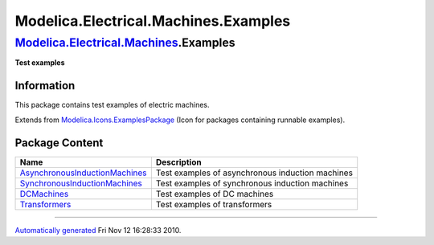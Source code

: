 =====================================
Modelica.Electrical.Machines.Examples
=====================================

`Modelica.Electrical.Machines <Modelica_Electrical_Machines.html#Modelica.Electrical.Machines>`_.Examples
---------------------------------------------------------------------------------------------------------

**Test examples**

Information
~~~~~~~~~~~

::

This package contains test examples of electric machines.

::

Extends from
`Modelica.Icons.ExamplesPackage <Modelica_Icons_ExamplesPackage.html#Modelica.Icons.ExamplesPackage>`_
(Icon for packages containing runnable examples).

Package Content
~~~~~~~~~~~~~~~

+---------------------------------------------------------------------------------------------------------------------------------------------------------------------------------------------------------------------------------------------------------+----------------------------------------------------+
| Name                                                                                                                                                                                                                                                    | Description                                        |
+=========================================================================================================================================================================================================================================================+====================================================+
| |image4| `AsynchronousInductionMachines <Modelica_Electrical_Machines_Examples_AsynchronousInductionMachines.html#Modelica.Electrical.Machines.Examples.AsynchronousInductionMachines>`_                                                                | Test examples of asynchronous induction machines   |
+---------------------------------------------------------------------------------------------------------------------------------------------------------------------------------------------------------------------------------------------------------+----------------------------------------------------+
| |image5| `SynchronousInductionMachines <Modelica_Electrical_Machines_Examples_SynchronousInductionMachines.html#Modelica.Electrical.Machines.Examples.SynchronousInductionMachines>`_                                                                   | Test examples of synchronous induction machines    |
+---------------------------------------------------------------------------------------------------------------------------------------------------------------------------------------------------------------------------------------------------------+----------------------------------------------------+
| |image6| `DCMachines <Modelica_Electrical_Machines_Examples_DCMachines.html#Modelica.Electrical.Machines.Examples.DCMachines>`_                                                                                                                         | Test examples of DC machines                       |
+---------------------------------------------------------------------------------------------------------------------------------------------------------------------------------------------------------------------------------------------------------+----------------------------------------------------+
| |image7| `Transformers <Modelica_Electrical_Machines_Examples_Transformers.html#Modelica.Electrical.Machines.Examples.Transformers>`_                                                                                                                   | Test examples of transformers                      |
+---------------------------------------------------------------------------------------------------------------------------------------------------------------------------------------------------------------------------------------------------------+----------------------------------------------------+

--------------

`Automatically generated <http://www.3ds.com/>`_ Fri Nov 12 16:28:33
2010.

.. |Modelica.Electrical.Machines.Examples.AsynchronousInductionMachines| image:: Modelica.Electrical.Machines.Examples.AsynchronousInductionMachinesS.png
.. |Modelica.Electrical.Machines.Examples.SynchronousInductionMachines| image:: Modelica.Electrical.Machines.Examples.AsynchronousInductionMachinesS.png
.. |Modelica.Electrical.Machines.Examples.DCMachines| image:: Modelica.Electrical.Machines.Examples.AsynchronousInductionMachinesS.png
.. |Modelica.Electrical.Machines.Examples.Transformers| image:: Modelica.Electrical.Machines.Examples.AsynchronousInductionMachinesS.png
.. |image4| image:: Modelica.Electrical.Machines.Examples.AsynchronousInductionMachinesS.png
.. |image5| image:: Modelica.Electrical.Machines.Examples.AsynchronousInductionMachinesS.png
.. |image6| image:: Modelica.Electrical.Machines.Examples.AsynchronousInductionMachinesS.png
.. |image7| image:: Modelica.Electrical.Machines.Examples.AsynchronousInductionMachinesS.png
